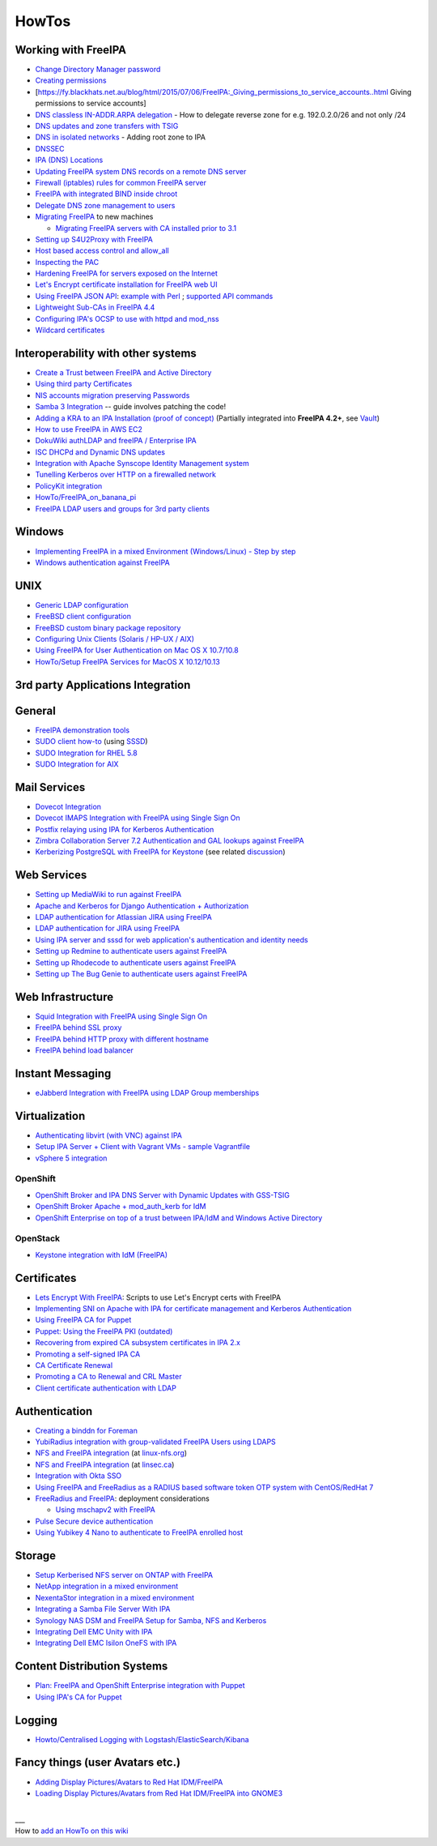 HowTos
======



Working with FreeIPA
--------------------

-  `Change Directory Manager
   password <Howto/Change_Directory_Manager_Password>`__
-  `Creating
   permissions <https://vda.li/en/posts/2016/08/30/Creating-permissions-in-FreeIPA/>`__
-  [https://fy.blackhats.net.au/blog/html/2015/07/06/FreeIPA:_Giving_permissions_to_service_accounts..html
   Giving permissions to service accounts]
-  `DNS classless IN-ADDR.ARPA
   delegation <Howto/DNS_classless_IN-ADDR.ARPA_delegation>`__ - How to
   delegate reverse zone for e.g. 192.0.2.0/26 and not only /24
-  `DNS updates and zone transfers with
   TSIG <Howto/DNS_updates_and_zone_transfers_with_TSIG>`__
-  `DNS in isolated networks <Howto/DNS_in_isolated_networks>`__ -
   Adding root zone to IPA
-  `DNSSEC <Howto/DNSSEC>`__
-  `IPA (DNS) Locations <Howto/IPA_locations>`__
-  `Updating FreeIPA system DNS records on a remote DNS
   server <Howto/Updating_FreeIPA_system_DNS_records_on_a_remote_DNS_server>`__
-  `Firewall (iptables) rules for common FreeIPA
   server <http://adam.younglogic.com/2013/03/iptables-rules-for-freeipa/>`__
-  `FreeIPA with integrated BIND inside
   chroot <Howto/FreeIPA_with_integrated_BIND_inside_chroot>`__
-  `Delegate DNS zone management to
   users <http://adam.younglogic.com/2012/02/dns-managers-in-freeipa/>`__
-  `Migrating FreeIPA <Howto/Migration>`__ to new machines

   -  `Migrating FreeIPA servers with CA installed prior to
      3.1 <Howto/Dogtag9ToDogtag10Migration>`__

-  `Setting up S4U2Proxy with
   FreeIPA <Howto/Setting_up_S4U2Proxy_with_FreeIPA>`__
-  `Host based access control and
   allow_all <Howto/HBAC_and_allow_all>`__
-  `Inspecting the PAC <Howto/Inspecting_the_PAC>`__
-  `Hardening FreeIPA for servers exposed on the
   Internet <https://www.redhat.com/archives/freeipa-users/2014-April/msg00243.html>`__
-  `Let's Encrypt certificate installation for FreeIPA web
   UI <https://github.com/freeipa/freeipa-letsencrypt>`__
-  `Using FreeIPA JSON
   API <https://www.redhat.com/archives/freeipa-users/2015-November/msg00132.html>`__:
   `example with
   Perl <https://www.redhat.com/archives/freeipa-users/2015-November/msg00132.html>`__
   ; `supported API
   commands <https://git.fedorahosted.org/cgit/freeipa.git/tree/API.txt>`__
-  `Lightweight Sub-CAs in FreeIPA
   4.4 <http://blog-ftweedal.rhcloud.com/2016/07/lightweight-sub-cas-in-freeipa-4-4/>`__
-  `Configuring IPA's OCSP to use with httpd and
   mod_nss <http://akasurde.github.io/ocsp-mod-nss-httpd-centos.html#ocsp-mod-nss-httpd-centos>`__
-  `Wildcard certificates <Howto/Wildcard_certificates>`__



Interoperability with other systems
-----------------------------------

-  `Create a Trust between FreeIPA and Active
   Directory <Active_Directory_trust_setup>`__
-  `Using third party
   Certificates <Using_3rd_part_certificates_for_HTTP/LDAP>`__
-  `NIS accounts migration preserving
   Passwords <NIS_accounts_migration_preserving_Passwords>`__
-  `Samba 3
   Integration <http://techslaves.org/2011/08/24/freeipa-and-samba-3-integration/>`__
   -- guide involves patching the code!
-  `Adding a KRA to an IPA Installation (proof of
   concept) <Howto/IPAv3_Add_a_KRA>`__ (Partially integrated into
   **FreeIPA 4.2+**, see `Vault <V4/Password_Vault>`__)
-  `How to use FreeIPA in AWS
   EC2 <http://cloud-mechanic.blogspot.com/2013/10/diversion-kerberos-freeipa-in-aws-ec2.html>`__
-  `DokuWiki authLDAP and freeIPA / Enterprise
   IPA <https://www.dokuwiki.org/plugin:authldap:ipa>`__
-  `ISC DHCPd and Dynamic DNS
   updates <Howto/ISC_DHCPd_and_Dynamic_DNS_update>`__
-  `Integration with Apache Synscope Identity Management
   system <http://blog.tirasa.net/unlock-full-freeipa-features.html>`__
-  `Tunelling Kerberos over HTTP on a firewalled
   network <https://www.dragonsreach.it/2014/10/24/kerberos-over-http-on-a-firewalled-network/>`__
-  `PolicyKit integration <Howto/FreeIPA_PolicyKit>`__
-  `HowTo/FreeIPA_on_banana_pi <HowTo/FreeIPA_on_banana_pi>`__
-  `FreeIPA LDAP users and groups for 3rd party clients <HowTo/LDAP_users_groups.md>`__

Windows
----------------------------------------------------------------------------------------------

-  `Implementing FreeIPA in a mixed Environment (Windows/Linux) - Step
   by
   step <Implementing_FreeIPA_in_a_mixed_Environment_(Windows/Linux)_-_Step_by_step>`__
-  `Windows authentication against
   FreeIPA <Windows_authentication_against_FreeIPA>`__

UNIX
----------------------------------------------------------------------------------------------

-  `Generic LDAP configuration <HowTo/LDAP>`__
-  `FreeBSD client
   configuration <https://forums.freebsd.org/threads/freebsd-freeipa-via-sssd.46526/>`__
-  `FreeBSD custom binary package
   repository <https://blog-ftweedal.rhcloud.com/2014/10/configuring-freebsd-as-a-freeipa-client/>`__
-  `Configuring Unix Clients (Solaris / HP-UX /
   AIX) <ConfiguringUnixClients>`__
-  `Using FreeIPA for User Authentication on Mac OS X
   10.7/10.8 <http://linsec.ca/Using_FreeIPA_for_User_Authentication#Mac_OS_X_10.7.2F10.8>`__
-  `HowTo/Setup FreeIPA Services for MacOS X
   10.12/10.13 <HowTo/Setup_FreeIPA_Services_for_MacOS_X_10.12/10.13>`__



3rd party Applications Integration
----------------------------------

General
----------------------------------------------------------------------------------------------

-  `FreeIPA demonstration tools <FreeIPA_demonstration_tools>`__
-  `SUDO client
   how-to <https://www.redhat.com/archives/freeipa-users/2013-June/msg00064.html>`__
   (using `SSSD <https://fedorahosted.org/sssd/>`__)
-  `SUDO Integration for RHEL 5.8 <SUDO_Integration_for_RHEL_5.8>`__
-  `SUDO Integration for AIX <SUDO_Integration_for_AIX>`__



Mail Services
----------------------------------------------------------------------------------------------

-  `Dovecot Integration <Dovecot_Integration>`__
-  `Dovecot IMAPS Integration with FreeIPA using Single Sign
   On <Dovecot_IMAPS_Integration_with_FreeIPA_using_Single_Sign_On>`__
-  `Postfix relaying using IPA for Kerberos
   Authentication <https://stomp.colorado.edu/blog/blog/2013/07/09/on-freeipa-postfix-and-a-relaying-smtp-client/>`__
-  `Zimbra Collaboration Server 7.2 Authentication and GAL lookups
   against
   FreeIPA <Zimbra_Collaboration_Server_7.2_Authentication_and_GAL_lookups_against_FreeIPA>`__
-  `Kerberizing PostgreSQL with FreeIPA for
   Keystone <http://adam.younglogic.com/2013/05/kerberizing-postgresql-with-freeipa-for-keystone/>`__
   (see related
   `discussion <http://www.redhat.com/archives/freeipa-devel/2013-September/msg00408.html>`__)



Web Services
----------------------------------------------------------------------------------------------

-  `Setting up MediaWiki to run against
   FreeIPA <Setting_up_MediaWiki_to_run_against_FreeIPA>`__
-  `Apache and Kerberos for Django Authentication +
   Authorization <http://www.roguelynn.com/words/apache-kerberos-for-django/>`__
-  `LDAP authentication for Atlassian JIRA using
   FreeIPA <HowTos/LDAP_authentication_for_Atlassian_JIRA_using_FreeIPA>`__
-  `LDAP authentication for JIRA using
   FreeIPA <https://www.redhat.com/archives/freeipa-users/2015-June/msg00199.html>`__
-  `Using IPA server and sssd for web application's authentication and
   identity
   needs <http://www.freeipa.org/page/Web_App_Authentication>`__
-  `Setting up Redmine to authenticate users against
   FreeIPA <HowTo/Authenticating_Redmine_with_IPA>`__
-  `Setting up Rhodecode to authenticate users against
   FreeIPA <HowTos/Setting_up_Rhodecode_to_authenticate_users_against_FreeIPA>`__
-  `Setting up The Bug Genie to authenticate users against
   FreeIPA <HowTos/Setting_up_The_Bug_Genie_to_authenticate_users_against_FreeIPA>`__



Web Infrastructure
----------------------------------------------------------------------------------------------

-  `Squid Integration with FreeIPA using Single Sign
   On <Squid_Integration_with_FreeIPA_using_Single_Sign_On>`__
-  `FreeIPA behind SSL
   proxy <https://www.adelton.com/freeipa/freeipa-behind-ssl-proxy>`__
-  `FreeIPA behind HTTP proxy with different
   hostname <https://www.adelton.com/freeipa/freeipa-behind-proxy-with-different-name>`__
-  `FreeIPA behind load
   balancer <https://www.adelton.com/freeipa/freeipa-behind-load-balancer>`__



Instant Messaging
----------------------------------------------------------------------------------------------

-  `eJabberd Integration with FreeIPA using LDAP Group
   memberships <eJabberd_Integration_with_FreeIPA_using_LDAP_Group_memberships>`__

Virtualization
----------------------------------------------------------------------------------------------

-  `Authenticating libvirt (with VNC) against
   IPA <Libvirt_with_VNC_Consoles>`__
-  `Setup IPA Server + Client with Vagrant VMs - sample
   Vagrantfile <https://gist.github.com/econchick/99699a6fee2eb44d13b0>`__
-  `vSphere 5 integration <HowTo/vsphere5_integration>`__

OpenShift
^^^^^^^^^

-  `OpenShift Broker and IPA DNS Server with Dynamic Updates with
   GSS-TSIG <OpenShift_Broker_and_IPA_DNS_Server_with_Dynamic_Updates_with_GSS-TSIG>`__
-  `OpenShift Broker Apache + mod_auth_kerb for
   IdM <OpenShift_Broker_Apache_+_mod_auth_kerb_for_IdM>`__
-  `OpenShift Enterprise on top of a trust between IPA/IdM and Windows
   Active
   Directory <OpenShift_Enterprise_on_top_of_a_trust_between_IPA/IdM_and_Windows_Active_Directory>`__

OpenStack
^^^^^^^^^

-  `Keystone integration with IdM
   (FreeIPA) <https://www.rdoproject.org/documentation/keystone-integration-with-idm/>`__

Certificates
----------------------------------------------------------------------------------------------

-  `Lets Encrypt With
   FreeIPA <https://github.com/antevens/letsencrypt-freeipa>`__: Scripts
   to use Let's Encrypt certs with FreeIPA
-  `Implementing SNI on Apache with IPA for certificate management and
   Kerberos Authentication <Apache_SNI_With_Kerberos>`__
-  `Using FreeIPA CA for Puppet <Howto/Using_FreeIPA_CA_for_Puppet>`__
-  `Puppet: Using the FreeIPA PKI
   (outdated) <http://jcape.name/2012/01/16/using-the-freeipa-pki-with-puppet/>`__
-  `Recovering from expired CA subsystem certificates in IPA
   2.x <IPA_2x_Certificate_Renewal>`__
-  `Promoting a self-signed IPA
   CA <Howto/Promoting_a_self-signed_FreeIPA_CA>`__
-  `CA Certificate Renewal <Howto/CA_Certificate_Renewal>`__
-  `Promoting a CA to Renewal and CRL
   Master <Howto/Promote_CA_to_Renewal_and_CRL_Master>`__

-  `Client certificate authentication with
   LDAP <Howto/Client_Certificate_Authentication_with_LDAP>`__

Authentication
----------------------------------------------------------------------------------------------

-  `Creating a binddn for Foreman <Creating_a_binddn_for_Foreman>`__
-  `YubiRadius integration with group-validated FreeIPA Users using
   LDAPS <YubiRadius_integration_with_group-validated_FreeIPA_Users_using_LDAPS>`__
-  `NFS and FreeIPA
   integration <http://wiki.linux-nfs.org/wiki/index.php/NFS_and_FreeIPA>`__
   (at `linux-nfs.org <http://www.linux-nfs.org/>`__)
-  `NFS and FreeIPA
   integration <http://linsec.ca/Using_FreeIPA_for_User_Authentication#Setting_up_Kerberized_NFSv4_Server>`__
   (at `linsec.ca <http://linsec.ca/>`__)
-  `Integration with Okta SSO <HowTo/Integrate_With_Okta>`__
-  `Using FreeIPA and FreeRadius as a RADIUS based software token OTP
   system with CentOS/RedHat
   7 <Using_FreeIPA_and_FreeRadius_as_a_RADIUS_based_software_token_OTP_system_with_CentOS/RedHat_7>`__
-  `FreeRadius and
   FreeIPA <https://www.redhat.com/archives/freeipa-users/2015-December/msg00170.html>`__:
   deployment considerations

   -  `Using mschapv2 with
      FreeIPA <https://fy.blackhats.net.au/blog/html/2016/01/13/FreeRADIUS:_Using_mschapv2_with_freeipa.html>`__

-  `Pulse Secure device
   authentication <https://www.redhat.com/archives/freeipa-users/2016-January/msg00152.html>`__
-  `Using Yubikey 4 Nano to authenticate to FreeIPA enrolled
   host <Using_Yubikey_4_Nano_to_authenticate_to_FreeIPA_enrolled_host>`__

Storage
----------------------------------------------------------------------------------------------

-  `Setup Kerberised NFS server on ONTAP with
   FreeIPA <https://whyistheinternetbroken.wordpress.com/2020/03/24/nfs-kerberos-ontap-freeipa/>`__
-  `NetApp integration in a mixed
   environment <NetApp_integration_in_a_mixed_environment>`__
-  `NexentaStor integration in a mixed
   environment <NexentaStor_integration_in_a_mixed_environment>`__
-  `Integrating a Samba File Server With
   IPA <Howto/Integrating_a_Samba_File_Server_With_IPA>`__
-  `Synology NAS DSM and FreeIPA Setup for Samba, NFS and
   Kerberos <https://blog.cubieserver.de/2018/synology-nas-samba-nfs-and-kerberos-with-freeipa-ldap/>`__
-  `Integrating Dell EMC Unity with
   IPA <Howto/Integrating_Dell_EMC_Unity>`__
-  `Integrating Dell EMC Isilon OneFS with
   IPA <Howto/Integrating_Dell_EMC_Isilon_OneFS>`__



Content Distribution Systems
----------------------------------------------------------------------------------------------

-  `Plan: FreeIPA and OpenShift Enterprise integration with
   Puppet <Plan:_FreeIPA_and_OpenShift_Enterprise_integration_with_Puppet>`__
-  `Using IPA's CA for Puppet <Using_IPA's_CA_for_Puppet>`__

Logging
----------------------------------------------------------------------------------------------

-  `Howto/Centralised Logging with
   Logstash/ElasticSearch/Kibana <Howto/Centralised_Logging_with_Logstash/ElasticSearch/Kibana>`__



Fancy things (user Avatars etc.)
----------------------------------------------------------------------------------------------

-  `Adding Display Pictures/Avatars to Red Hat
   IDM/FreeIPA <https://www.dalemacartney.com/2013/12/05/adding-display-picturesavatars-red-hat-idmfreeipa/>`__
-  `Loading Display Pictures/Avatars from Red Hat IDM/FreeIPA into
   GNOME3 <https://www.dalemacartney.com/2013/12/05/loading-display-picturesavatars-red-hat-idmfreeipa-gnome3/>`__

| 
| \__\_
| How to `add an HowTo on this
  wiki <HowTo/Writing_how_to_documentation_on_the_wiki>`__